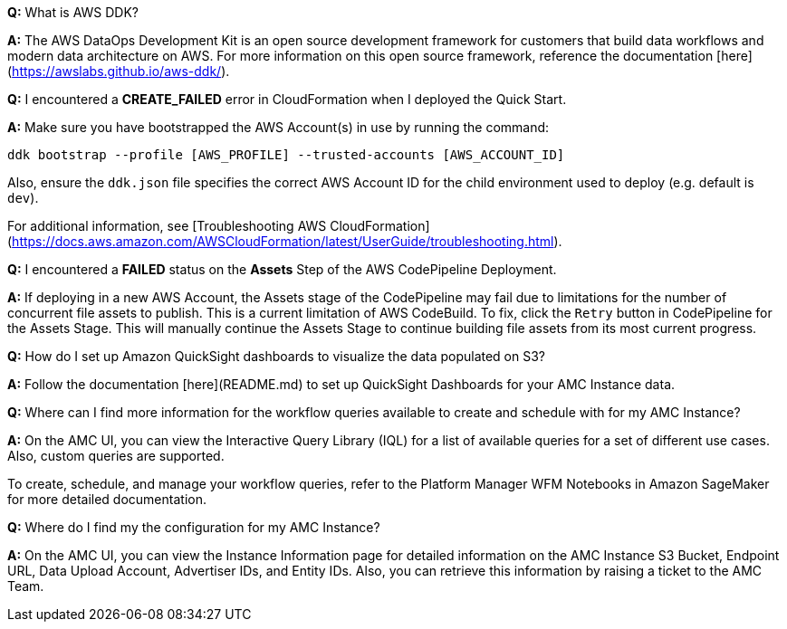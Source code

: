 *Q:* What is AWS DDK?

*A:* The AWS DataOps Development Kit is an open source development framework for customers that build data workflows and modern data architecture on AWS. For more information on this open source framework, reference the documentation [here](https://awslabs.github.io/aws-ddk/).


*Q:* I encountered a *CREATE_FAILED* error in CloudFormation when I deployed the Quick Start.

*A:* Make sure you have bootstrapped the AWS Account(s) in use by running the command:

`ddk bootstrap --profile [AWS_PROFILE] --trusted-accounts [AWS_ACCOUNT_ID]`

Also, ensure the `ddk.json` file specifies the correct AWS Account ID for the child environment used to deploy (e.g. default is `dev`).

For additional information, see [Troubleshooting AWS CloudFormation](https://docs.aws.amazon.com/AWSCloudFormation/latest/UserGuide/troubleshooting.html).


*Q:* I encountered a *FAILED* status on the *Assets* Step of the AWS CodePipeline Deployment.

*A:* If deploying in a new AWS Account, the Assets stage of the CodePipeline may fail due to limitations for the number of concurrent file assets to publish. This is a current limitation of AWS CodeBuild. To fix, click the `Retry` button in CodePipeline for the Assets Stage. This will manually continue the Assets Stage to continue building file assets from its most current progress.

*Q:* How do I set up Amazon QuickSight dashboards to visualize the data populated on S3?

*A:* Follow the documentation [here](README.md) to set up QuickSight Dashboards for your AMC Instance data.


*Q:* Where can I find more information for the workflow queries available to create and schedule with for my AMC Instance?

*A:* On the AMC UI, you can view the Interactive Query Library (IQL) for a list of available queries for a set of different use cases. Also, custom queries are supported.

To create, schedule, and manage your workflow queries, refer to the Platform Manager WFM Notebooks in Amazon SageMaker for more detailed documentation.


*Q:* Where do I find my the configuration for my AMC Instance?

*A:* On the AMC UI, you can view the Instance Information page for detailed information on the AMC Instance S3 Bucket, Endpoint URL, Data Upload Account, Advertiser IDs, and Entity IDs. Also, you can retrieve this information by raising a ticket to the AMC Team.
